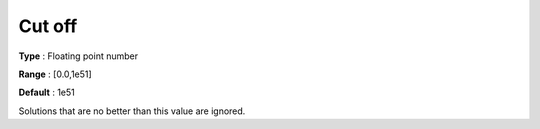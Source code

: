

.. _Baron_General_-_Cutoff:


Cut off
=======



**Type** :	Floating point number	

**Range** :	[0.0,1e51]	

**Default** :	1e51	



Solutions that are no better than this value are ignored.



